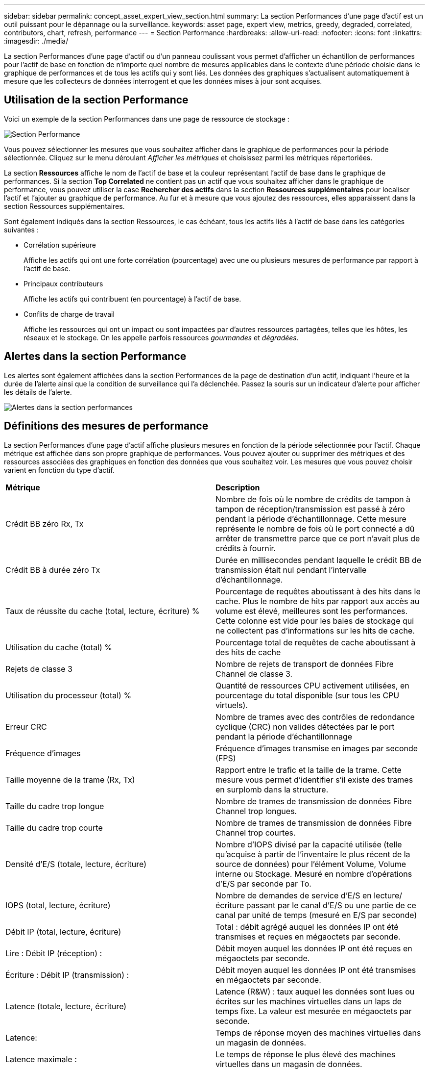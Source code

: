 ---
sidebar: sidebar 
permalink: concept_asset_expert_view_section.html 
summary: La section Performances d’une page d’actif est un outil puissant pour le dépannage ou la surveillance. 
keywords: asset page, expert view, metrics, greedy, degraded, correlated, contributors, chart, refresh, performance 
---
= Section Performance
:hardbreaks:
:allow-uri-read: 
:nofooter: 
:icons: font
:linkattrs: 
:imagesdir: ./media/


[role="lead"]
La section Performances d'une page d'actif ou d'un panneau coulissant vous permet d'afficher un échantillon de performances pour l'actif de base en fonction de n'importe quel nombre de mesures applicables dans le contexte d'une période choisie dans le graphique de performances et de tous les actifs qui y sont liés.  Les données des graphiques s'actualisent automatiquement à mesure que les collecteurs de données interrogent et que les données mises à jour sont acquises.



== Utilisation de la section Performance

Voici un exemple de la section Performances dans une page de ressource de stockage :

image:asset_page_performance_section.png["Section Performance"]

Vous pouvez sélectionner les mesures que vous souhaitez afficher dans le graphique de performances pour la période sélectionnée.  Cliquez sur le menu déroulant _Afficher les métriques_ et choisissez parmi les métriques répertoriées.

La section *Ressources* affiche le nom de l'actif de base et la couleur représentant l'actif de base dans le graphique de performances.  Si la section *Top Correlated* ne contient pas un actif que vous souhaitez afficher dans le graphique de performance, vous pouvez utiliser la case *Rechercher des actifs* dans la section *Ressources supplémentaires* pour localiser l'actif et l'ajouter au graphique de performance.  Au fur et à mesure que vous ajoutez des ressources, elles apparaissent dans la section Ressources supplémentaires.

Sont également indiqués dans la section Ressources, le cas échéant, tous les actifs liés à l'actif de base dans les catégories suivantes :

* Corrélation supérieure
+
Affiche les actifs qui ont une forte corrélation (pourcentage) avec une ou plusieurs mesures de performance par rapport à l'actif de base.

* Principaux contributeurs
+
Affiche les actifs qui contribuent (en pourcentage) à l'actif de base.

* Conflits de charge de travail
+
Affiche les ressources qui ont un impact ou sont impactées par d’autres ressources partagées, telles que les hôtes, les réseaux et le stockage.  On les appelle parfois ressources _gourmandes_ et _dégradées_.





== Alertes dans la section Performance

Les alertes sont également affichées dans la section Performances de la page de destination d'un actif, indiquant l'heure et la durée de l'alerte ainsi que la condition de surveillance qui l'a déclenchée.  Passez la souris sur un indicateur d’alerte pour afficher les détails de l’alerte.

image:asset_page_alert_section.png["Alertes dans la section performances"]



== Définitions des mesures de performance

La section Performances d’une page d’actif affiche plusieurs mesures en fonction de la période sélectionnée pour l’actif.  Chaque métrique est affichée dans son propre graphique de performances.  Vous pouvez ajouter ou supprimer des métriques et des ressources associées des graphiques en fonction des données que vous souhaitez voir.  Les mesures que vous pouvez choisir varient en fonction du type d’actif.

|===


| *Métrique* | *Description* 


| Crédit BB zéro Rx, Tx | Nombre de fois où le nombre de crédits de tampon à tampon de réception/transmission est passé à zéro pendant la période d'échantillonnage.  Cette mesure représente le nombre de fois où le port connecté a dû arrêter de transmettre parce que ce port n'avait plus de crédits à fournir. 


| Crédit BB à durée zéro Tx | Durée en millisecondes pendant laquelle le crédit BB de transmission était nul pendant l'intervalle d'échantillonnage. 


| Taux de réussite du cache (total, lecture, écriture) % | Pourcentage de requêtes aboutissant à des hits dans le cache.  Plus le nombre de hits par rapport aux accès au volume est élevé, meilleures sont les performances.  Cette colonne est vide pour les baies de stockage qui ne collectent pas d'informations sur les hits de cache. 


| Utilisation du cache (total) % | Pourcentage total de requêtes de cache aboutissant à des hits de cache 


| Rejets de classe 3 | Nombre de rejets de transport de données Fibre Channel de classe 3. 


| Utilisation du processeur (total) % | Quantité de ressources CPU activement utilisées, en pourcentage du total disponible (sur tous les CPU virtuels). 


| Erreur CRC | Nombre de trames avec des contrôles de redondance cyclique (CRC) non valides détectées par le port pendant la période d'échantillonnage 


| Fréquence d'images | Fréquence d'images transmise en images par seconde (FPS) 


| Taille moyenne de la trame (Rx, Tx) | Rapport entre le trafic et la taille de la trame.  Cette mesure vous permet d'identifier s'il existe des trames en surplomb dans la structure. 


| Taille du cadre trop longue | Nombre de trames de transmission de données Fibre Channel trop longues. 


| Taille du cadre trop courte | Nombre de trames de transmission de données Fibre Channel trop courtes. 


| Densité d'E/S (totale, lecture, écriture) | Nombre d'IOPS divisé par la capacité utilisée (telle qu'acquise à partir de l'inventaire le plus récent de la source de données) pour l'élément Volume, Volume interne ou Stockage.  Mesuré en nombre d'opérations d'E/S par seconde par To. 


| IOPS (total, lecture, écriture) | Nombre de demandes de service d'E/S en lecture/écriture passant par le canal d'E/S ou une partie de ce canal par unité de temps (mesuré en E/S par seconde) 


| Débit IP (total, lecture, écriture) | Total : débit agrégé auquel les données IP ont été transmises et reçues en mégaoctets par seconde. 


| Lire : Débit IP (réception) : | Débit moyen auquel les données IP ont été reçues en mégaoctets par seconde. 


| Écriture : Débit IP (transmission) : | Débit moyen auquel les données IP ont été transmises en mégaoctets par seconde. 


| Latence (totale, lecture, écriture) | Latence (R&W) : taux auquel les données sont lues ou écrites sur les machines virtuelles dans un laps de temps fixe.  La valeur est mesurée en mégaoctets par seconde. 


| Latence: | Temps de réponse moyen des machines virtuelles dans un magasin de données. 


| Latence maximale : | Le temps de réponse le plus élevé des machines virtuelles dans un magasin de données. 


| Échec de la liaison | Nombre de défaillances de liaison détectées par le port pendant la période d'échantillonnage. 


| Réinitialisation du lien Rx, Tx | Nombre de réinitialisations de liaison de réception ou de transmission pendant la période d'échantillonnage.  Cette métrique représente le nombre de réinitialisations de lien émises par le port connecté à ce port. 


| Utilisation de la mémoire (totale) % | Seuil pour la mémoire utilisée par l'hôte. 


| R/W partiel (total) % | Nombre total de fois qu'une opération de lecture/écriture franchit une limite de bande sur n'importe quel module de disque dans un LUN RAID 5, RAID 1/0 ou RAID 0. En général, les croisements de bande ne sont pas bénéfiques, car chacun nécessite une E/S supplémentaire.  Un faible pourcentage indique une taille d'élément de bande efficace et indique un alignement incorrect d'un volume (ou d'un LUN NetApp ).  Pour CLARiiON, cette valeur correspond au nombre de croisements de bandes divisé par le nombre total d'IOPS. 


| Erreurs de port | Rapport des erreurs de port sur la période d'échantillonnage/la durée donnée. 


| Nombre de pertes de signal | Nombre d'erreurs de perte de signal.  Si une erreur de perte de signal se produit, il n’y a pas de connexion électrique et un problème physique existe. 


| Taux de swap (taux total, taux d'entrée, taux de sortie) | Taux auquel la mémoire est échangée vers l'intérieur, vers l'extérieur ou les deux du disque vers la mémoire active pendant la période d'échantillonnage.  Ce compteur s'applique aux machines virtuelles. 


| Nombre de pertes de synchronisation | Nombre d'erreurs de perte de synchronisation.  Si une erreur de perte de synchronisation se produit, le matériel ne peut pas comprendre le trafic ni s'y verrouiller.  Il se peut que tous les équipements n’utilisent pas le même débit de données, ou que les connexions optiques ou physiques soient de mauvaise qualité.  Le port doit se resynchroniser après chaque erreur de ce type, ce qui affecte les performances du système.  Mesuré en Ko/sec. 


| Débit (total, lecture, écriture) | Débit auquel les données sont transmises, reçues ou les deux dans un laps de temps fixe en réponse aux demandes de service d'E/S (mesuré en Mo par seconde). 


| Délai d'expiration des trames de rejet - Tx | Nombre de trames de transmission rejetées en raison d'un dépassement de délai. 


| Taux de trafic (total, lecture, écriture) | Trafic transmis, reçu ou les deux reçus pendant la période d'échantillonnage, en mébioctets par seconde. 


| Utilisation du trafic (total, lecture, écriture) | Rapport entre le trafic reçu/transmis/total et la capacité reçue/transmise/totale, pendant la période d'échantillonnage. 


| Utilisation (totale, lecture, écriture) % | Pourcentage de bande passante disponible utilisée pour la transmission (Tx) et la réception (Rx). 


| Écriture en attente (total) | Nombre de demandes de service d'E/S d'écriture en attente. 
|===


== Utilisation de la section Performance

La section Performance vous permet d'afficher les graphiques de performances d'un actif en fonction de n'importe quel nombre de mesures applicables au cours d'une période choisie, et d'ajouter des actifs associés pour comparer et contraster les performances de l'actif et de l'actif associé sur différentes périodes.

.Étapes
. Localisez une page de ressource en effectuant l’une des opérations suivantes :
+
** Recherchez et sélectionnez un actif spécifique.
** Sélectionnez un actif à partir d’un widget de tableau de bord.
** Recherchez un ensemble d’actifs et sélectionnez-en un dans la liste des résultats.
+
La page des ressources s'affiche.  Par défaut, le graphique de performances affiche deux mesures pour la période sélectionnée pour la page d'actif.  Par exemple, pour un stockage, le graphique des performances affiche la latence et le nombre total d'IOPS par défaut.  La section Ressources affiche le nom de la ressource et une section Ressources supplémentaires, qui vous permet de rechercher des ressources.  Selon l'actif, vous pouvez également voir des actifs dans les sections Top corrélés, Top contributeurs, Gourmands et Dégradés.  S'il n'y a pas d'actifs pertinents pour ces sections, ils ne sont pas affichés.



. Vous pouvez ajouter un graphique de performances pour une métrique en cliquant sur l'icône d'engrenage *Paramètres* et en sélectionnant les métriques que vous souhaitez afficher.
+
Un graphique distinct est affiché pour chaque métrique sélectionnée.  Le graphique affiche les données pour la période sélectionnée.  Vous pouvez modifier la période en cliquant sur une autre période dans le coin supérieur droit de la page de l'actif ou en zoomant sur n'importe quel graphique.

+
Cliquez sur *Paramètres* pour désélectionner un graphique.  Le graphique de performance de la métrique est supprimé de la section Performances.

. Vous pouvez positionner votre curseur sur le graphique et modifier les données métriques qui s'affichent pour ce graphique en cliquant sur l'un des éléments suivants, en fonction de l'actif :
+
** Lecture, écriture ou total
** Tx, Rx ou Total
+
Le total est la valeur par défaut.

+
Vous pouvez faire glisser votre curseur sur les points de données du graphique pour voir comment la valeur de la métrique change au cours de la période sélectionnée.



. Dans la section Ressources, vous pouvez ajouter tous les actifs associés aux graphiques de performances :
+
** Vous pouvez sélectionner un actif associé dans les sections *Meilleurs corrélés*, *Meilleurs contributeurs*, *Gourmands* et *Dégradés* pour ajouter des données de cet actif au graphique de performances pour chaque métrique sélectionnée.
+
Après avoir sélectionné l'actif, un bloc de couleur apparaît à côté de l'actif pour indiquer la couleur de ses points de données dans le graphique.



. Cliquez sur *Masquer les ressources* pour masquer le volet des ressources supplémentaires.  Cliquez sur *Ressources* pour afficher le volet.
+
** Pour tout actif affiché, vous pouvez cliquer sur le nom de l'actif pour afficher sa page d'actif, ou vous pouvez cliquer sur le pourcentage auquel l'actif est corrélé ou contribue à l'actif de base pour afficher plus d'informations sur la relation de l'actif avec l'actif de base.
+
Par exemple, cliquer sur le pourcentage lié à côté d'un actif fortement corrélé affiche un message d'information comparant le type de corrélation de cet actif avec l'actif de base.

** Si la section Top corrélé ne contient pas un actif que vous souhaitez afficher dans un graphique de performances à des fins de comparaison, vous pouvez utiliser la zone Rechercher des actifs dans la section Ressources supplémentaires pour localiser d'autres actifs.




Après avoir sélectionné un actif, il s’affiche dans la section des ressources supplémentaires.  Lorsque vous ne souhaitez plus afficher les informations sur l'actif, cliquez sur l'icône de la corbeille pour le supprimer.

